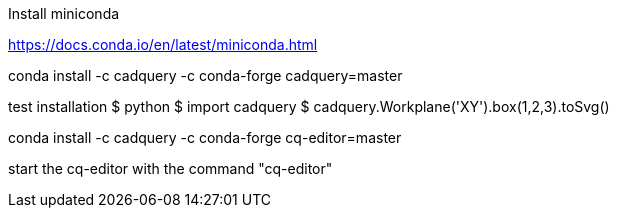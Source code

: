Install miniconda

https://docs.conda.io/en/latest/miniconda.html

conda install -c cadquery -c conda-forge cadquery=master

test installation
$ python
$ import cadquery
$ cadquery.Workplane('XY').box(1,2,3).toSvg()

conda install -c cadquery -c conda-forge cq-editor=master

start the cq-editor with the command "cq-editor"

